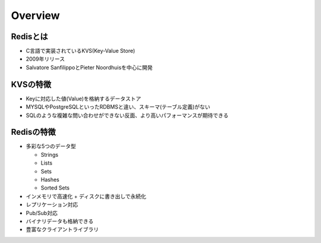 =============
Overview
=============

Redisとは
===========

* C言語で実装されているKVS(Key-Value Store)
* 2009年リリース
* Salvatore SanfilippoとPieter Noordhuisを中心に開発


KVSの特徴
===========

* Keyに対応した値(Value)を格納するデータストア
* MYSQLやPostgreSQLといったRDBMSと違い、スキーマ(テーブル定義)がない
* SQLのような複雑な問い合わせができない反面、より高いパフォーマンスが期待できる


Redisの特徴
=============
* 多彩な5つのデータ型

  * Strings
  * Lists
  * Sets
  * Hashes
  * Sorted Sets

* インメモリで高速化 + ディスクに書き出しで永続化
* レプリケーション対応
* Pub/Sub対応
* バイナリデータも格納できる
* 豊富なクライアントライブラリ
